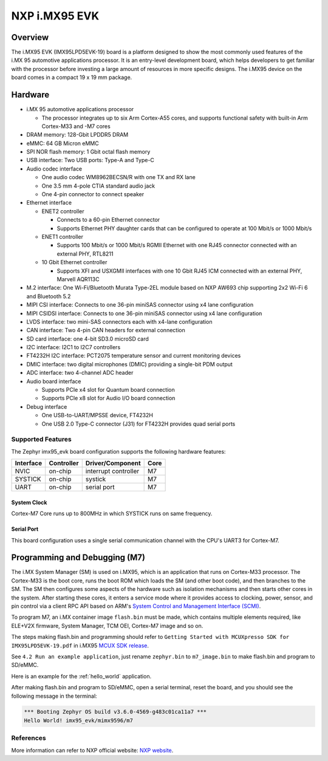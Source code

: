 .. _imx95_evk:

NXP i.MX95 EVK
##############

Overview
********

The i.MX95 EVK (IMX95LPD5EVK-19) board is a platform designed to show the
most commonly used features of the i.MX 95 automotive applications processor.
It is an entry-level development board, which helps developers to get familiar
with the processor before investing a large amount of resources in more
specific designs. The i.MX95 device on the board comes in a compact
19 x 19 mm package.

Hardware
********

- i.MX 95 automotive applications processor

  - The processor integrates up to six Arm Cortex-A55 cores, and supports
    functional safety with built-in Arm Cortex-M33 and -M7 cores

- DRAM memory: 128-Gbit LPDDR5 DRAM
- eMMC: 64 GB Micron eMMC
- SPI NOR flash memory: 1 Gbit octal flash memory
- USB interface: Two USB ports: Type-A and Type-C
- Audio codec interface

  - One audio codec WM8962BECSN/R with one TX and RX lane
  - One 3.5 mm 4-pole CTIA standard audio jack
  - One 4-pin connector to connect speaker

- Ethernet interface

  - ENET2 controller

    - Connects to a 60-pin Ethernet connector
    - Supports Ethernet PHY daughter cards that can be configured to operate
      at 100 Mbit/s or 1000 Mbit/s

  - ENET1 controller

    - Supports 100 Mbit/s or 1000 Mbit/s RGMII Ethernet with one RJ45
      connector connected with an external PHY, RTL8211

  - 10 Gbit Ethernet controller

    - Supports XFI and USXGMII interfaces with one 10 Gbit RJ45 ICM connected
      with an external PHY, Marvell AQR113C

- M.2 interface: One Wi-Fi/Bluetooth Murata Type-2EL module based on NXP AW693
  chip supporting 2x2 Wi-Fi 6 and Bluetooth 5.2

- MIPI CSI interface: Connects to one 36-pin miniSAS connector using x4 lane
  configuration
- MIPI CSIDSI interface: Connects to one 36-pin miniSAS connector using x4 lane
  configuration
- LVDS interface: two mini-SAS connectors each with x4-lane configuration
- CAN interface: Two 4-pin CAN headers for external connection
- SD card interface: one 4-bit SD3.0 microSD card
- I2C interface: I2C1 to I2C7 controllers
- FT4232H I2C interface: PCT2075 temperature sensor and current monitoring devices
- DMIC interface: two digital microphones (DMIC) providing a single-bit PDM output
- ADC interface: two 4-channel ADC header
- Audio board interface

  - Supports PCIe x4 slot for Quantum board connection
  - Supports PCIe x8 slot for Audio I/O board connection

- Debug interface

  - One USB-to-UART/MPSSE device, FT4232H
  - One USB 2.0 Type-C connector (J31) for FT4232H provides quad serial ports

Supported Features
==================

The Zephyr imx95_evk board configuration supports the following hardware features:

+-----------+------------+-------------------------------------+-----------+
| Interface | Controller | Driver/Component                    | Core      |
+===========+============+=====================================+===========+
| NVIC      | on-chip    | interrupt controller                | M7        |
+-----------+------------+-------------------------------------+-----------+
| SYSTICK   | on-chip    | systick                             | M7        |
+-----------+------------+-------------------------------------+-----------+
| UART      | on-chip    | serial port                         | M7        |
+-----------+------------+-------------------------------------+-----------+

System Clock
------------

Cortex-M7 Core runs up to 800MHz in which SYSTICK runs on same frequency.

Serial Port
-----------

This board configuration uses a single serial communication channel with the
CPU's UART3 for Cortex-M7.

Programming and Debugging (M7)
******************************

The i.MX System Manager (SM) is used on i.MX95, which is an application that runs on
Cortex-M33 processor. The Cortex-M33 is the boot core, runs the boot ROM which loads
the SM (and other boot code), and then branches to the SM. The SM then configures some
aspects of the hardware such as isolation mechanisms and then starts other cores in the
system. After starting these cores, it enters a service mode where it provides access
to clocking, power, sensor, and pin control via a client RPC API based on ARM's
`System Control and Management Interface (SCMI)`_.

To program M7, an i.MX container image ``flash.bin`` must be made, which contains
multiple elements required, like ELE+V2X firmware, System Manager, TCM OEI, Cortex-M7
image and so on.

The steps making flash.bin and programming should refer to ``Getting Started with
MCUXpresso SDK for IMX95LPD5EVK-19.pdf`` in i.MX95 `MCUX SDK release`_.

See ``4.2 Run an example application``, just rename ``zephyr.bin`` to ``m7_image.bin``
to make flash.bin and program to SD/eMMC.

Here is an example for the :ref:`hello_world` application.

.. zephyr-app-commands::
   :zephyr-app: samples/hello_world
   :board: imx95_evk/mimx9596/m7
   :goals: build

After making flash.bin and program to SD/eMMC, open a serial terminal, reset the board,
and you should see the following message in the terminal:

.. code-block:: console

   *** Booting Zephyr OS build v3.6.0-4569-g483c01ca11a7 ***
   Hello World! imx95_evk/mimx9596/m7

.. _System Control and Management Interface (SCMI):
   https://developer.arm.com/documentation/den0056/latest/

.. _i.MX Linux BSP release:
   https://www.nxp.com/design/design-center/software/embedded-software/i-mx-software/embedded-linux-for-i-mx-applications-processors:IMXLINUX

.. _MCUX SDK release:
   https://mcuxpresso.nxp.com/

References
==========

More information can refer to NXP official website:
`NXP website`_.

.. _NXP website:
   https://www.nxp.com/products/processors-and-microcontrollers/arm-processors/i-mx-applications-processors/i-mx-9-processors/i-mx-95-applications-processor-family-high-performance-safety-enabled-platform-with-eiq-neutron-npu:iMX95
